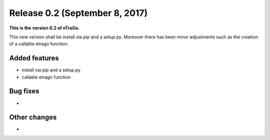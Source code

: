 Release 0.2 (September 8, 2017)
+++++++++++++++++++++++++++++++

**This is the version 0.2 of eTraGo.**


This new version shall be install via pip and a setup.py. 
Moreover there has been minor adjustments such as the creation of a 
callable etrago function.

Added features
--------------
* install via pip and a setup.py
* callable etrago function

Bug fixes
---------
* 

Other changes
-------------
* 

